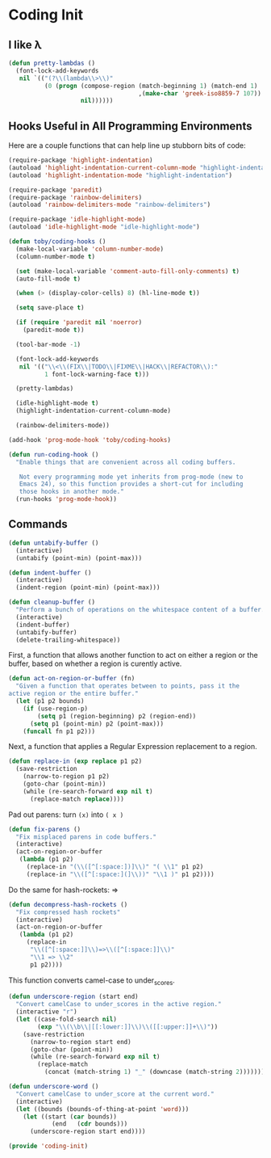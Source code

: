 * Coding Init

** I like λ
   #+BEGIN_SRC emacs-lisp
     (defun pretty-lambdas ()
       (font-lock-add-keywords
        nil `(("(?\\(lambda\\>\\)"
               (0 (progn (compose-region (match-beginning 1) (match-end 1)
                                         ,(make-char 'greek-iso8859-7 107))
                         nil))))))
   #+END_SRC

** Hooks Useful in All Programming Environments

   Here are a couple functions that can help line up stubborn bits of code:
   #+BEGIN_SRC emacs-lisp
     (require-package 'highlight-indentation)
     (autoload 'highlight-indentation-current-column-mode "highlight-indentation")
     (autoload 'highlight-indentation-mode "highlight-indentation")
   #+END_SRC

   #+BEGIN_SRC emacs-lisp
     (require-package 'paredit)
     (require-package 'rainbow-delimiters)
     (autoload 'rainbow-delimiters-mode "rainbow-delimiters")

     (require-package 'idle-highlight-mode)
     (autoload 'idle-highlight-mode "idle-highlight-mode")

     (defun toby/coding-hooks ()
       (make-local-variable 'column-number-mode)
       (column-number-mode t)

       (set (make-local-variable 'comment-auto-fill-only-comments) t)
       (auto-fill-mode t)

       (when (> (display-color-cells) 8) (hl-line-mode t))

       (setq save-place t)

       (if (require 'paredit nil 'noerror)
         (paredit-mode t))

       (tool-bar-mode -1)

       (font-lock-add-keywords
        nil '(("\\<\\(FIX\\|TODO\\|FIXME\\|HACK\\|REFACTOR\\):"
               1 font-lock-warning-face t)))

       (pretty-lambdas)

       (idle-highlight-mode t)
       (highlight-indentation-current-column-mode)

       (rainbow-delimiters-mode))

     (add-hook 'prog-mode-hook 'toby/coding-hooks)

     (defun run-coding-hook ()
       "Enable things that are convenient across all coding buffers.

        Not every programming mode yet inherits from prog-mode (new to
        Emacs 24), so this function provides a short-cut for including
        those hooks in another mode."
       (run-hooks 'prog-mode-hook))
   #+END_SRC

** Commands

   #+BEGIN_SRC emacs-lisp
     (defun untabify-buffer ()
       (interactive)
       (untabify (point-min) (point-max)))

     (defun indent-buffer ()
       (interactive)
       (indent-region (point-min) (point-max)))

     (defun cleanup-buffer ()
       "Perform a bunch of operations on the whitespace content of a buffer."
       (interactive)
       (indent-buffer)
       (untabify-buffer)
       (delete-trailing-whitespace))
   #+END_SRC

   First, a function that allows another function to act on either a
   region or the buffer, based on whether a region is curently active.
   #+BEGIN_SRC emacs-lisp
     (defun act-on-region-or-buffer (fn)
       "Given a function that operates between to points, pass it the
     active region or the entire buffer."
       (let (p1 p2 bounds)
         (if (use-region-p)
             (setq p1 (region-beginning) p2 (region-end))
           (setq p1 (point-min) p2 (point-max)))
         (funcall fn p1 p2)))
   #+END_SRC

   Next, a function that applies a Regular Expression replacement to a region.
   #+BEGIN_SRC emacs-lisp
     (defun replace-in (exp replace p1 p2)
       (save-restriction
         (narrow-to-region p1 p2)
         (goto-char (point-min))
         (while (re-search-forward exp nil t)
           (replace-match replace))))
   #+END_SRC

   Pad out parens: turn =(x)= into =( x )=
   #+BEGIN_SRC emacs-lisp
     (defun fix-parens ()
       "Fix misplaced parens in code buffers."
       (interactive)
       (act-on-region-or-buffer
        (lambda (p1 p2)
          (replace-in "(\\([^[:space:])]\\)" "( \\1" p1 p2)
          (replace-in "\\([^[:space:](]\\))" "\\1 )" p1 p2))))
   #+END_SRC

   Do the same for hash-rockets: =>
   #+BEGIN_SRC emacs-lisp
     (defun decompress-hash-rockets ()
       "Fix compressed hash rockets"
       (interactive)
       (act-on-region-or-buffer
        (lambda (p1 p2)
          (replace-in
           "\\([^[:space:]]\\)=>\\([^[:space:]]\\)"
           "\\1 => \\2"
           p1 p2))))
   #+END_SRC

   This function converts camel-case to under_scores.
   #+BEGIN_SRC emacs-lisp
     (defun underscore-region (start end)
       "Convert camelCase to under_scores in the active region."
       (interactive "r")
       (let ((case-fold-search nil)
             (exp "\\(\\b\\|[[:lower:]]\\)\\([[:upper:]]+\\)"))
         (save-restriction
           (narrow-to-region start end)
           (goto-char (point-min))
           (while (re-search-forward exp nil t)
             (replace-match
               (concat (match-string 1) "_" (downcase (match-string 2))))))))

     (defun underscore-word ()
       "Convert camelCase to under_score at the current word."
       (interactive)
       (let ((bounds (bounds-of-thing-at-point 'word)))
         (let ((start (car bounds))
                 (end   (cdr bounds)))
           (underscore-region start end))))
   #+END_SRC

#+BEGIN_SRC emacs-lisp
(provide 'coding-init)
#+END_SRC
